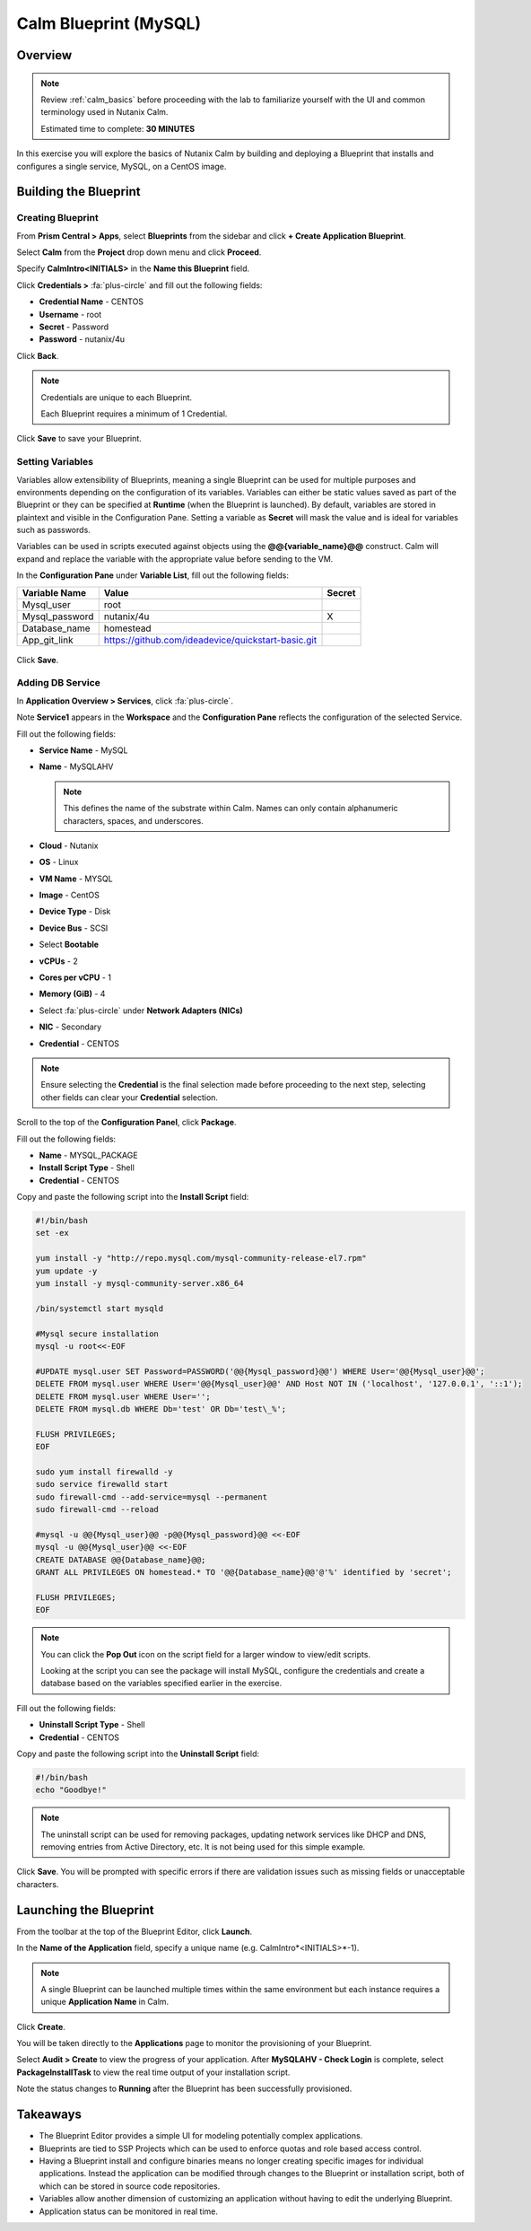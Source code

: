 .. _calm_mysql_lab:

**********************
Calm Blueprint (MySQL)
**********************


Overview
********

.. note::

  Review :ref:`calm_basics` before proceeding with the lab to familiarize yourself with the UI and common terminology used in Nutanix Calm.

  Estimated time to complete: **30 MINUTES**

In this exercise you will explore the basics of Nutanix Calm by building and deploying a Blueprint that installs and configures a single service, MySQL, on a CentOS image.

Building the Blueprint
**********************

Creating Blueprint
==================

From **Prism Central > Apps**, select **Blueprints** from the sidebar and click **+ Create Application Blueprint**.

Select **Calm** from the **Project** drop down menu and click **Proceed**.

Specify **CalmIntro<INITIALS>** in the **Name this Blueprint** field.

Click **Credentials >** :fa:`plus-circle` and fill out the following fields:

- **Credential Name** - CENTOS
- **Username** - root
- **Secret** - Password
- **Password** - nutanix/4u

Click **Back**.

.. note::

  Credentials are unique to each Blueprint.

  Each Blueprint requires a minimum of 1 Credential.

Click **Save** to save your Blueprint.

Setting Variables
=================

Variables allow extensibility of Blueprints, meaning a single Blueprint can be used for multiple purposes and environments depending on the configuration of its variables. Variables can either be static values saved as part of the Blueprint or they can be specified at **Runtime** (when the Blueprint is launched). By default, variables are stored in plaintext and visible in the Configuration Pane. Setting a variable as **Secret** will mask the value and is ideal for variables such as passwords.

Variables can be used in scripts executed against objects using the **@@{variable_name}@@** construct. Calm will expand and replace the variable with the appropriate value before sending to the VM.

In the **Configuration Pane** under **Variable List**, fill out the following fields:

+----------------------+------------------------------------------------------+------------+
| **Variable Name**    | **Value**                                            | **Secret** |
+----------------------+------------------------------------------------------+------------+
| Mysql\_user          | root                                                 |            |
+----------------------+------------------------------------------------------+------------+
| Mysql\_password      | nutanix/4u                                           | X          |
+----------------------+------------------------------------------------------+------------+
| Database\_name       | homestead                                            |            |
+----------------------+------------------------------------------------------+------------+
| App\_git\_link       | https://github.com/ideadevice/quickstart-basic.git   |            |
+----------------------+------------------------------------------------------+------------+

.. figure:: images/mysql1.png

Click **Save**.

Adding DB Service
=================

In **Application Overview > Services**, click :fa:`plus-circle`.

Note **Service1** appears in the **Workspace** and the **Configuration Pane** reflects the configuration of the selected Service.

Fill out the following fields:

- **Service Name** - MySQL
- **Name** - MySQLAHV

  .. note:: This defines the name of the substrate within Calm. Names can only contain alphanumeric characters, spaces, and underscores.

- **Cloud** - Nutanix
- **OS** - Linux
- **VM Name** - MYSQL
- **Image** - CentOS
- **Device Type** - Disk
- **Device Bus** - SCSI
- Select **Bootable**
- **vCPUs** - 2
- **Cores per vCPU** - 1
- **Memory (GiB)** - 4
- Select :fa:`plus-circle` under **Network Adapters (NICs)**
- **NIC** - Secondary
- **Credential** - CENTOS

.. note::

  Ensure selecting the **Credential** is the final selection made before proceeding to the next step, selecting other fields can clear your **Credential** selection.

Scroll to the top of the **Configuration Panel**, click **Package**.

Fill out the following fields:

- **Name** - MYSQL_PACKAGE
- **Install Script Type** - Shell
- **Credential** - CENTOS

Copy and paste the following script into the **Install Script** field:

.. code-block:: bash

   #!/bin/bash
   set -ex

   yum install -y "http://repo.mysql.com/mysql-community-release-el7.rpm"
   yum update -y
   yum install -y mysql-community-server.x86_64

   /bin/systemctl start mysqld

   #Mysql secure installation
   mysql -u root<<-EOF

   #UPDATE mysql.user SET Password=PASSWORD('@@{Mysql_password}@@') WHERE User='@@{Mysql_user}@@';
   DELETE FROM mysql.user WHERE User='@@{Mysql_user}@@' AND Host NOT IN ('localhost', '127.0.0.1', '::1');
   DELETE FROM mysql.user WHERE User='';
   DELETE FROM mysql.db WHERE Db='test' OR Db='test\_%';

   FLUSH PRIVILEGES;
   EOF

   sudo yum install firewalld -y
   sudo service firewalld start
   sudo firewall-cmd --add-service=mysql --permanent
   sudo firewall-cmd --reload

   #mysql -u @@{Mysql_user}@@ -p@@{Mysql_password}@@ <<-EOF
   mysql -u @@{Mysql_user}@@ <<-EOF
   CREATE DATABASE @@{Database_name}@@;
   GRANT ALL PRIVILEGES ON homestead.* TO '@@{Database_name}@@'@'%' identified by 'secret';

   FLUSH PRIVILEGES;
   EOF

.. note::

  You can click the **Pop Out** icon on the script field for a larger window to view/edit scripts.

  Looking at the script you can see the package will install MySQL, configure the credentials and create a database based on the variables specified earlier in the exercise.

Fill out the following fields:

- **Uninstall Script Type** - Shell
- **Credential** - CENTOS

Copy and paste the following script into the **Uninstall Script** field:

.. code-block:: bash

   #!/bin/bash
   echo "Goodbye!"

.. note:: The uninstall script can be used for removing packages, updating network services like DHCP and DNS, removing entries from Active Directory, etc. It is not being used for this simple example.

Click **Save**. You will be prompted with specific errors if there are validation issues such as missing fields or unacceptable characters.

Launching the Blueprint
***********************

From the toolbar at the top of the Blueprint Editor, click **Launch**.

In the **Name of the Application** field, specify a unique name (e.g. CalmIntro*<INITIALS>*-1).

.. note::

  A single Blueprint can be launched multiple times within the same environment but each instance requires a unique **Application Name** in Calm.

Click **Create**.

You will be taken directly to the **Applications** page to monitor the provisioning of your Blueprint.

Select **Audit > Create** to view the progress of your application. After **MySQLAHV - Check Login** is complete, select **PackageInstallTask** to view the real time output of your installation script.

Note the status changes to **Running** after the Blueprint has been successfully provisioned.

.. figure:: https://s3.amazonaws.com/s3.nutanixworkshops.com/calm/lab1/image25.png

Takeaways
*********

- The Blueprint Editor provides a simple UI for modeling potentially complex applications.
- Blueprints are tied to SSP Projects which can be used to enforce quotas and role based access control.
- Having a Blueprint install and configure binaries means no longer creating specific images for individual applications. Instead the application can be modified through changes to the Blueprint or installation script, both of which can be stored in source code repositories.
- Variables allow another dimension of customizing an application without having to edit the underlying Blueprint.
- Application status can be monitored in real time.
